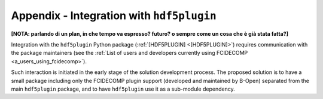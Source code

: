 .. _integration_with_hdf5plugin:

Appendix - Integration with ``hdf5plugin``
------------------------------------------

**[NOTA: parlando di un plan, in che tempo va espresso? futuro? o sempre come un cosa che è già stata fatta?]**

Integration with the ``hdf5plugin`` Python package (:ref:`[HDF5PLUGIN] <[HDF5PLUGIN]>`) requires communication with the
package maintainers (see the :ref:`List of users and developers currently using FCIDECOMP <a_users_using_fcidecomp>`).

Such interaction is initiated in the early stage of the solution development process. The proposed solution is to have
a small package including only the FCIDECOMP plugin support (developed and maintained by B-Open) separated from the main
``hdf5plugin`` package, and to have ``hdf5plugin`` use it as a sub-module dependency.

